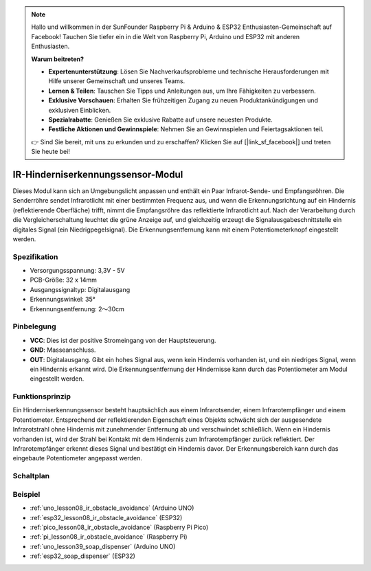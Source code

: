 .. note::

   Hallo und willkommen in der SunFounder Raspberry Pi & Arduino & ESP32 Enthusiasten-Gemeinschaft auf Facebook! Tauchen Sie tiefer ein in die Welt von Raspberry Pi, Arduino und ESP32 mit anderen Enthusiasten.

   **Warum beitreten?**

   - **Expertenunterstützung**: Lösen Sie Nachverkaufsprobleme und technische Herausforderungen mit Hilfe unserer Gemeinschaft und unseres Teams.
   - **Lernen & Teilen**: Tauschen Sie Tipps und Anleitungen aus, um Ihre Fähigkeiten zu verbessern.
   - **Exklusive Vorschauen**: Erhalten Sie frühzeitigen Zugang zu neuen Produktankündigungen und exklusiven Einblicken.
   - **Spezialrabatte**: Genießen Sie exklusive Rabatte auf unsere neuesten Produkte.
   - **Festliche Aktionen und Gewinnspiele**: Nehmen Sie an Gewinnspielen und Feiertagsaktionen teil.

   👉 Sind Sie bereit, mit uns zu erkunden und zu erschaffen? Klicken Sie auf [|link_sf_facebook|] und treten Sie heute bei!

.. _cpn_ir_obstacle:

IR-Hinderniserkennungssensor-Modul
=====================================

.. image:: img/08_IR_obstacle_module.png
    :width: 400
    :align: center

.. raw:: html

   <br/>

Dieses Modul kann sich an Umgebungslicht anpassen und enthält ein Paar Infrarot-Sende- und Empfangsröhren. Die Senderröhre sendet Infrarotlicht mit einer bestimmten Frequenz aus, und wenn die Erkennungsrichtung auf ein Hindernis (reflektierende Oberfläche) trifft, nimmt die Empfangsröhre das reflektierte Infrarotlicht auf. Nach der Verarbeitung durch die Vergleicherschaltung leuchtet die grüne Anzeige auf, und gleichzeitig erzeugt die Signalausgabeschnittstelle ein digitales Signal (ein Niedrigpegelsignal). Die Erkennungsentfernung kann mit einem Potentiometerknopf eingestellt werden.

Spezifikation
---------------------------
* Versorgungsspannung: 3,3V - 5V
* PCB-Größe: 32 x 14mm
* Ausgangssignaltyp: Digitalausgang
* Erkennungswinkel: 35°
* Erkennungsentfernung: 2～30cm

Pinbelegung
---------------------------
* **VCC**: Dies ist der positive Stromeingang von der Hauptsteuerung.
* **GND**: Masseanschluss.
* **OUT**: Digitalausgang. Gibt ein hohes Signal aus, wenn kein Hindernis vorhanden ist, und ein niedriges Signal, wenn ein Hindernis erkannt wird. Die Erkennungsentfernung der Hindernisse kann durch das Potentiometer am Modul eingestellt werden.

Funktionsprinzip
---------------------------
Ein Hinderniserkennungssensor besteht hauptsächlich aus einem Infrarotsender, einem Infrarotempfänger und einem Potentiometer. Entsprechend der reflektierenden Eigenschaft eines Objekts schwächt sich der ausgesendete Infrarotstrahl ohne Hindernis mit zunehmender Entfernung ab und verschwindet schließlich. Wenn ein Hindernis vorhanden ist, wird der Strahl bei Kontakt mit dem Hindernis zum Infrarotempfänger zurück reflektiert. Der Infrarotempfänger erkennt dieses Signal und bestätigt ein Hindernis davor. Der Erkennungsbereich kann durch das eingebaute Potentiometer angepasst werden.

.. image:: img/08_IR_obstacle_module_1.png
    :width: 600
    :align: center

.. raw:: html

   <br/>

Schaltplan
---------------------------

.. image:: img/08_ir_obstacle_module_schematic.png
    :width: 100%
    :align: center

.. raw:: html

   <br/>

Beispiel
---------------------------
* :ref:`uno_lesson08_ir_obstacle_avoidance` (Arduino UNO)
* :ref:`esp32_lesson08_ir_obstacle_avoidance` (ESP32)
* :ref:`pico_lesson08_ir_obstacle_avoidance` (Raspberry Pi Pico)
* :ref:`pi_lesson08_ir_obstacle_avoidance` (Raspberry Pi)

* :ref:`uno_lesson39_soap_dispenser` (Arduino UNO)
* :ref:`esp32_soap_dispenser` (ESP32)

